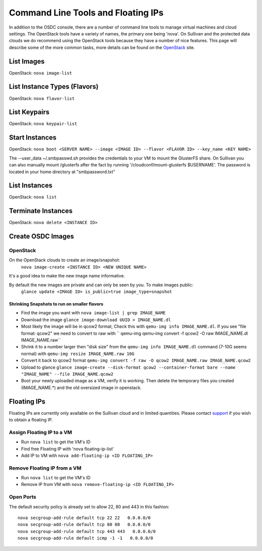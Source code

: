 Command Line Tools and Floating IPs
===================================

.. _commandline:

In addition to the OSDC console, there are a number of command line tools to manage virtual machines and cloud settings. 
The OpenStack tools have a variety of names, the primary one being 'nova'.  On Sullivan and the protected data clouds we do recommend using the 
OpenStack tools because they have a number of nice features. This page will describe some of the more common tasks, 
more details can be found on the `OpenStack <http://www.openstack.org/>`_ site.

List Images
--------------
OpenStack: ``nova image-list``

List Instance Types (Flavors)
------------------------------
OpenStack: ``nova flavor-list``

List Keypairs
--------------

OpenStack: ``nova keypair-list``

Start Instances
-------------------
OpenStack: ``nova boot <SERVER NAME> --image <IMAGE ID> --flavor <FLAVOR ID> --key_name <KEY NAME>``

The --user_data ~/.smbpasswd.sh provides the credentials to your VM to mount the GlusterFS share.
On Sullivan you can also manually mount /glusterfs after the fact by running '/cloudconf/mount-glusterfs $USERNAME'.  The password is located in your home directory at "smbpassword.txt"

List Instances
------------------
OpenStack: ``nova list``

Terminate Instances
----------------------
OpenStack: ``nova delete <INSTANCE ID>``

Create OSDC Images
--------------------
OpenStack
~~~~~~~~~
On the OpenStack clouds to create an image/snapshot:
  ``nova image-create <INSTANCE ID> <NEW UNIQUE NAME>``

It's a good idea to make the new image name informative.

By default the new images are private and can only be seen by you. To make images public:
  ``glance update <IMAGE ID> is_public=true image_type=snapshot``

Shrinking Snapshots to run on smaller flavors
#############################################
* Find the image you want with ``nova image-list | grep IMAGE_NAME``
* Download the image  ``glance image-download UUID > IMAGE_NAME.dl``
* Most likely the image will be in qcow2 format, Check this with ``qemu-img info IMAGE_NAME.dl``.  If you see "file format: qcow2" we need to convert to raw with `` qemu-img qemu-img convert -f qcow2 -O raw IMAGE_NAME.dl IMAGE_NAME.raw``
* Shrink it to a number larger then "disk size" from the ``qemu-img info IMAGE_NAME.dl`` command (7-10G seems normal) with ``qemu-img resize IMAGE_NAME.raw 10G``
* Convert it back to qcow2 format ``qemu-img convert -f raw -O qcow2 IMAGE_NAME.raw IMAGE_NAME.qcow2``
* Upload to glance ``glance image-create --disk-format qcow2 --container-format bare --name "IMAGE_NAME" --file IMAGE_NAME.qcow2``
* Boot your newly uploaded image as a VM, verify it is working.  Then delete the temporary files you created (IMAGE_NAME.*) and the old oversized image in openstack.

  
Floating IPs
------------

Floating IPs are currently only available on the Sullivan cloud and in limited quantities.  
Please contact `support <support@opensciencedatacloud.org>`_ if you wish to obtain a floating IP.

Assign Floating IP to a VM
~~~~~~~~~~~~~~~~~~~~~~~~~~~~
*  Run ``nova list`` to get the VM's ID
*  Find free Floating IP with 'nova floating-ip-list'
*  Add IP to VM with ``nova add-floating-ip <ID FLOATING_IP>``


Remove Floating IP from a VM
~~~~~~~~~~~~~~~~~~~~~~~~~~~~
*  Run ``nova list`` to get the VM's ID
*  Remove IP from VM with ``nova remove-floating-ip <ID FLOATING_IP>``

Open Ports
~~~~~~~~~~~
The default security policy is already set to allow 22, 80 and 443 in this fashion::

    nova secgroup-add-rule default tcp 22 22   0.0.0.0/0
    nova secgroup-add-rule default tcp 80 80   0.0.0.0/0
    nova secgroup-add-rule default tcp 443 443   0.0.0.0/0
    nova secgroup-add-rule default icmp -1 -1   0.0.0.0/0




